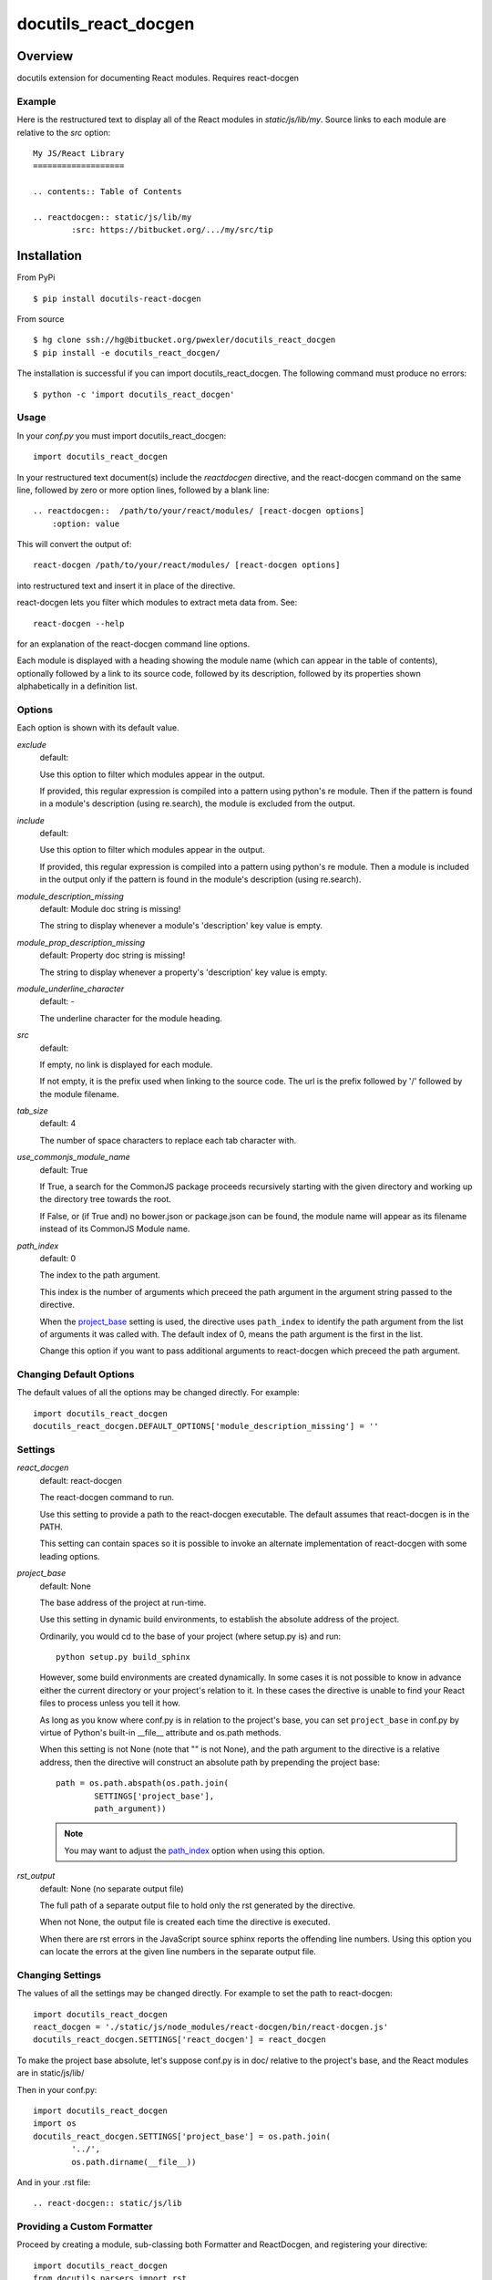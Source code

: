 =====================
docutils_react_docgen
=====================

Overview
========

docutils extension for documenting React modules.
Requires react-docgen

Example
-------

Here is the restructured text to display all of the
React modules in `static/js/lib/my`.  Source links 
to each module are relative to the `src` option::
 
    My JS/React Library
    ===================

    .. contents:: Table of Contents

    .. reactdocgen:: static/js/lib/my
            :src: https://bitbucket.org/.../my/src/tip

Installation
============

From PyPi
::

    $ pip install docutils-react-docgen 

From source
::

    $ hg clone ssh://hg@bitbucket.org/pwexler/docutils_react_docgen
    $ pip install -e docutils_react_docgen/

The installation is successful if you can import docutils_react_docgen.  
The following command must produce no errors::

    $ python -c 'import docutils_react_docgen'


Usage
-----

In your `conf.py` you must import docutils_react_docgen::

    import docutils_react_docgen
    
In your restructured text document(s) include the `reactdocgen` directive,
and the react-docgen command on the same line,
followed by zero or more option lines, 
followed by a blank line::

    .. reactdocgen::  /path/to/your/react/modules/ [react-docgen options]
        :option: value             
        
This will convert the output of::

    react-docgen /path/to/your/react/modules/ [react-docgen options]

into restructured text and insert it in place of the directive.

react-docgen lets you filter which modules to extract meta data from.
See::

    react-docgen --help

for an explanation of the react-docgen command line options.

Each module is displayed with a heading
showing the module name
(which can appear in the table of contents), 
optionally followed by a link to its source code,
followed by its description, 
followed by its properties shown alphabetically in a definition list.  

Options
-------

Each option is shown with its default value.

`exclude`
  default:

  Use this option to filter which modules appear in the output.

  If provided, this regular expression is compiled into a pattern
  using python's re module.
  Then if the pattern is found in a module's description (using re.search), 
  the module is excluded from the output.
  
`include`
  default:

  Use this option to filter which modules appear in the output.

  If provided, this regular expression is compiled into a pattern 
  using python's re module.
  Then a module is included in the output only if 
  the pattern is found in the module's description (using re.search). 
  
`module_description_missing`  
  default: Module doc string is missing!

  The string to display whenever a module's 'description' key value is empty.

`module_prop_description_missing`  
  default: Property doc string is missing!

  The string to display whenever a property's 'description' key value is empty.

`module_underline_character`  
  default: \-

  The underline character for the module heading.

`src`  
  default: 

  If empty, no link is displayed for each module.

  If not empty, it is the prefix used when linking to the source code.
  The url is the prefix followed by '/' followed by the module filename.

`tab_size`  
  default: 4

  The number of space characters to replace each tab character with.

`use_commonjs_module_name`   
  default: True

  If True, 
  a search for the CommonJS package proceeds 
  recursively starting with the given directory
  and working up the directory tree towards the root.

  If False, 
  or (if True and) no bower.json or package.json can be found,
  the module name will appear as its filename instead of its 
  CommonJS Module name.

.. _path_index:

`path_index`
  default: 0

  The index to the path argument.  

  This index is the number of arguments which preceed the path argument 
  in the argument string passed to the directive.

  When the `project_base`_ setting is used, 
  the directive uses ``path_index`` to identify the path argument
  from the list of arguments it was called with.
  The default index of 0, 
  means the path argument is the first in the list.

  Change this option if you want to pass additional arguments to react-docgen
  which preceed the path argument.
   
  
Changing Default Options
------------------------

The default values of all the options 
may be changed directly.  
For example::

    import docutils_react_docgen
    docutils_react_docgen.DEFAULT_OPTIONS['module_description_missing'] = ''

Settings
--------

`react_docgen`  
  default: react-docgen

  The react-docgen command to run. 
   
  Use this setting to provide a path to the react-docgen executable.  
  The default assumes that react-docgen is in the PATH.

  This setting can contain spaces so it is possible to invoke an alternate 
  implementation of react-docgen with some leading options. 

.. _project_base:

`project_base`
  default: None

  The base address of the project at run-time.

  Use this setting in dynamic build environments, to establish the 
  absolute address of the project.

  Ordinarily, you would cd to the base of your project (where setup.py is) 
  and run::

      python setup.py build_sphinx
  
  However, some build environments are created dynamically.  
  In some cases it is not possible to know in advance 
  either the current directory
  or your project's relation to it.
  In these cases the directive is unable to find your React files to process
  unless you tell it how.
  
  As long as you know where conf.py is in relation to the project's base, 
  you can set ``project_base`` in conf.py by virtue of Python's built-in 
  __file__ attribute and os.path methods.  

  When this setting is not None (note that "" is not None), 
  and the path argument to the directive is a relative address,
  then the directive will construct an absolute path 
  by prepending the project base::

      path = os.path.abspath(os.path.join(
              SETTINGS['project_base'], 
              path_argument))

  .. note::

    You may want to adjust the `path_index`_ option when using this option.

`rst_output`
  default: None (no separate output file)

  The full path of a separate output file 
  to hold only the rst generated by the directive.

  When not None, 
  the output file is created each time the directive is executed.

  When there are rst errors in the JavaScript source
  sphinx reports the offending line numbers.
  Using this option you can locate the errors
  at the given line numbers in the separate output file.

Changing Settings
-----------------

The values of all the settings 
may be changed directly.  
For example to set the path to react-docgen::

    import docutils_react_docgen
    react_docgen = './static/js/node_modules/react-docgen/bin/react-docgen.js'
    docutils_react_docgen.SETTINGS['react_docgen'] = react_docgen

To make the project base absolute, let's suppose conf.py is in doc/
relative to the project's base, 
and the React modules are in static/js/lib/

Then in your conf.py::

    import docutils_react_docgen
    import os
    docutils_react_docgen.SETTINGS['project_base'] = os.path.join(
            '../',
            os.path.dirname(__file__))

And in your .rst file::

    .. react-docgen:: static/js/lib    

Providing a Custom Formatter
----------------------------

Proceed by creating a module,
sub-classing both Formatter and ReactDocgen,
and registering your directive::

    import docutils_react_docgen
    from docutils.parsers import rst
    
    class MyFormatter(docutils_react_docgen.Formatter):
        ... overwrite methods as necessary 
        
    class MyDirective(docutils_react_docgen.ReactDocgen):
        formatter_class = MyFormatter

    rst.directives.register_directive('mydirective', MyDirective)

The formatter_class will be invoked as follows::

    rst = self.formatter_class(options, dirname).run(doc_dict)

options
    A dict of the directive options.

dirname
    The path to search for the CommonJS package.

doc_dict
    A dict of module metadata loaded from the JSON blob 
    returned by react-docgen.  
    The keys are the module file names,
    and the values are dicts of React module metadata.
    
The run() method must return a string 
containing the desired restructured text.

Finally, insure that the module containing your directive is imported 
by conf.py

